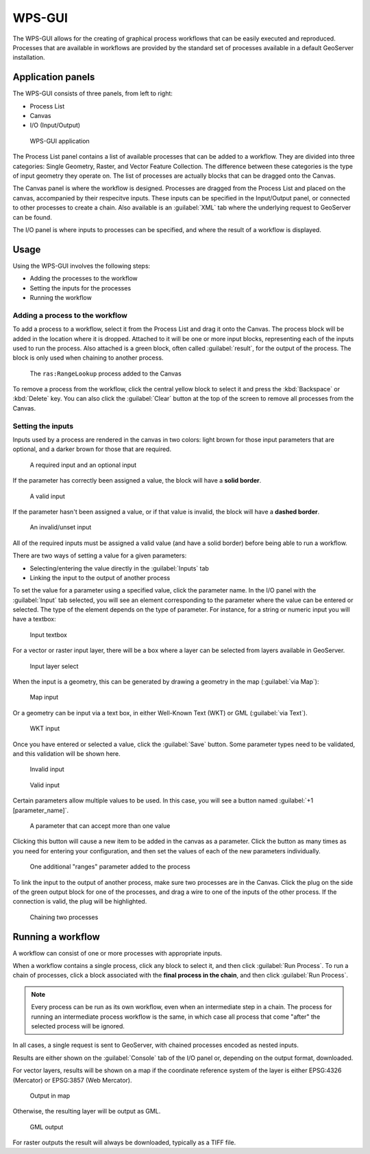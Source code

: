 WPS-GUI
=======

The WPS-GUI allows for the creating of graphical process workflows that can be easily executed and reproduced. Processes that are available in workflows are provided by the standard set of processes available in a default GeoServer installation.

Application panels
------------------

The WPS-GUI consists of three panels, from left to right:

* Process List
* Canvas
* I/O (Input/Output)

.. figure:: img/wps-gui.png

   WPS-GUI application

The Process List panel contains a list of available processes that can be added to a workflow. They are divided into three categories: Single Geometry, Raster, and Vector Feature Collection. The difference between these categories is the type of input geometry they operate on. The list of processes are actually blocks that can be dragged onto the Canvas.

The Canvas panel is where the workflow is designed. Processes are dragged from the Process List and placed on the canvas, accompanied by their respecitve inputs. These inputs can be specified in the Input/Output panel, or connected to other processes to create a chain. Also available is an :guilabel:`XML` tab where the underlying request to GeoServer can be found.

The I/O panel is where inputs to processes can be specified, and where the result of a workflow is displayed.

Usage
-----

Using the WPS-GUI involves the following steps:

* Adding the processes to the workflow
* Setting the inputs for the processes
* Running the workflow

Adding a process to the workflow
~~~~~~~~~~~~~~~~~~~~~~~~~~~~~~~~

To add a process to a workflow, select it from the Process List and drag it onto the Canvas. The process block will be added in the location where it is dropped. Attached to it will be one or more input blocks, representing each of the inputs used to run the process. Also attached is a green block, often called :guilabel:`result`, for the output of the process. The block is only used when chaining to another process.

.. figure:: img/process.png

   The ``ras:RangeLookup`` process added to the Canvas
 
To remove a process from the workflow, click the central yellow block to select it and press the :kbd:`Backspace` or :kbd:`Delete` key. You can also click the :guilabel:`Clear` button at the top of the screen to remove all processes from the Canvas.

Setting the inputs
~~~~~~~~~~~~~~~~~~

Inputs used by a process are rendered in the canvas in two colors: light brown for those input parameters that are optional, and a darker brown for those that are required.

.. figure:: img/param_colors.png

   A required input and an optional input

If the parameter has correctly been assigned a value, the block will have a **solid border**. 

.. figure:: img/solid_line.png

   A valid input

If the parameter hasn't been assigned a value, or if that value is invalid, the block will have a **dashed border**.

.. figure:: img/dashed_line.png

   An invalid/unset input

All of the required inputs must be assigned a valid value (and have a solid border) before being able to run a workflow.

There are two ways of setting a value for a given parameters:

* Selecting/entering the value directly in the :guilabel:`Inputs` tab
* Linking the input to the output of another process

To set the value for a parameter using a specified value, click the parameter name. In the I/O panel with the :guilabel:`Input` tab selected, you will see an element corresponding to the parameter where the value can be entered or selected. The type of the element depends on the type of parameter. For instance, for a string or numeric input you will have a textbox:

.. figure:: img/textbox.png

   Input textbox

For a vector or raster input layer, there will be a box where a layer can be selected from layers available in GeoServer.

.. figure:: img/raster_layer.png

   Input layer select

When the input is a geometry, this can be generated by drawing a geometry in the map (:guilabel:`via Map`):

.. figure:: img/input_map.png

   Map input

Or a geometry can be input via a text box, in either Well-Known Text (WKT) or GML (:guilabel:`via Text`).

.. figure:: img/input_wkt.png

   WKT input 

Once you have entered or selected a value, click the :guilabel:`Save` button. Some parameter types need to be validated, and this validation will be shown here.

.. figure:: img/invalid_value.png

   Invalid input

.. figure:: img/valid_value.png

   Valid input

Certain parameters allow multiple values to be used. In this case, you will see a button named :guilabel:`+1 [parameter_name]`.

.. figure:: img/multiplevalues.png

   A parameter that can accept more than one value

Clicking this button will cause a new item to be added in the canvas as a parameter. Click the button as many times as you need for entering your configuration, and then set the values of each of the new parameters individually.

.. figure:: img/add_params.png

   One additional "ranges" parameter added to the process

To link the input to the output of another process, make sure two processes are in the Canvas. Click the plug on the side of the green output block for one of the processes, and drag a wire to one of the inputs of the other process. If the connection is valid, the plug will be highlighted.

.. figure:: img/chain.png

   Chaining two processes

Running a workflow
------------------

A workflow can consist of one or more processes with appropriate inputs.

When a workflow contains a single process, click any block to select it, and then click :guilabel:`Run Process`. To run a chain of processes, click a block associated with the **final process in the chain**, and then click :guilabel:`Run Process`.

.. note:: Every process can be run as its own workflow, even when an intermediate step in a chain. The process for running an intermediate process workflow is the same, in which case all process that come "after" the selected process will be ignored.

In all cases, a single request is sent to GeoServer, with chained processes encoded as nested inputs.

Results are either shown on the :guilabel:`Console` tab of the I/O panel or, depending on the output format, downloaded.

For vector layers, results will be shown on a map if the coordinate reference system of the layer is either EPSG:4326 (Mercator) or EPSG:3857 (Web Mercator). 

.. figure:: img/layer_in_map.png

   Output in map

Otherwise, the resulting layer will be output as GML.

.. figure:: img/layer_as_gml.png

   GML output

For raster outputs the result will always be downloaded, typically as a TIFF file.
